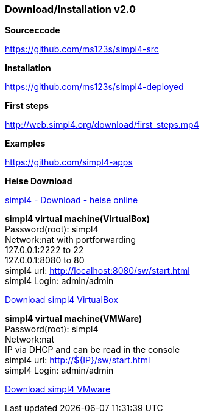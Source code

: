 :linkattrs:
:source-highlighter: rouge

=== Download/Installation v2.0 ===


[role="border"] 
--
*Sourceccode*

link:https://github.com/ms123s/simpl4-src[https://github.com/ms123s/simpl4-src,window="_blank"]
--

[role="border"] 
--
*Installation*

link:https://github.com/ms123s/simpl4-deployed[https://github.com/ms123s/simpl4-deployed,window="_blank"]
--

[role="border"] 
--
*First steps*

link:http://web.simpl4.org/download/first_steps.mp4[http://web.simpl4.org/download/first_steps.mp4,window="_blank"]
--

[role="border"] 
--
*Examples*

link:https://github.com/simpl4-apps[https://github.com/simpl4-apps,window="_blank"]
--

[role="border"] 
--
*Heise Download*

link:http://www.heise.de/download/simpl4-1197125.html[simpl4 - Download - heise online,window="_blank"]
--

[role="border"] 
--
*simpl4 virtual machine(VirtualBox)* +
Password(root): simpl4 +
Network:nat with portforwarding +
 127.0.0.1:2222 to 22 +
 127.0.0.1:8080 to 80 +
simpl4 url:  http://localhost:8080/sw/start.html +
simpl4 Login: admin/admin

link:http://download.ms123.org/download/simpl4_vbox.ova[Download simpl4 VirtualBox,window="_blank"]
--

[role="border"] 
--
*simpl4 virtual machine(VMWare)* +
Password(root): simpl4 +
Network:nat +
IP via DHCP and can be read in the console +
simpl4 url:  http://${IP}/sw/start.html +
simpl4 Login: admin/admin

link:http://download.ms123.org/download/simpl4_vmware.ova[Download simpl4 VMware,window="_blank"]
--
